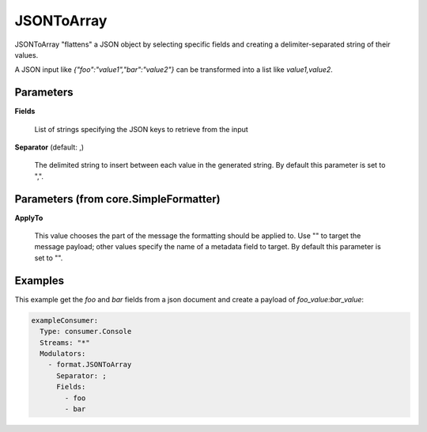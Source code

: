.. Autogenerated by Gollum RST generator (docs/generator/*.go)

JSONToArray
===========

JSONToArray "flattens" a JSON object by selecting specific fields
and creating a delimiter-separated string of their values.

A JSON input like `{"foo":"value1","bar":"value2"}` can be transformed
into a list like `value1,value2`.




Parameters
----------

**Fields**

  List of strings specifying the JSON keys to retrieve from the input
  
  

**Separator** (default: ,)

  The delimited string to insert between each value in the generated
  string.
  By default this parameter is set to ",".
  
  

Parameters (from core.SimpleFormatter)
--------------------------------------

**ApplyTo**

  This value chooses the part of the message the formatting
  should be applied to. Use "" to target the message payload; other values
  specify the name of a metadata field to target.
  By default this parameter is set to "".
  
  

Examples
--------

This example get the `foo` and `bar` fields from a json document
and create a payload of `foo_value:bar_value`:

.. code-block:: yaml

	 exampleConsumer:
	   Type: consumer.Console
	   Streams: "*"
	   Modulators:
	     - format.JSONToArray
	       Separator: ;
	       Fields:
	         - foo
	         - bar





